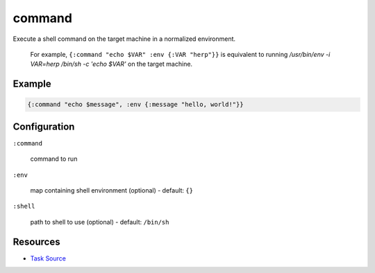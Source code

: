 command
======================================================

Execute a shell command on the target machine in a normalized environment.

   For example, ``{:command "echo $VAR" :env {:VAR "herp"}}`` is equivalent
   to running `/usr/bin/env -i VAR=herp /bin/sh -c 'echo $VAR'` on the target
   machine.

Example
~~~~~~~

.. code-block:: clojure

   {:command "echo $message", :env {:message "hello, world!"}}

Configuration
~~~~~~~~~~~~~

``:command``

  command to run

``:env``

  map containing shell environment (optional) - default: ``{}``

``:shell``

  path to shell to use (optional) - default: ``/bin/sh``

Resources
~~~~~~~~~

- `Task Source`_

.. _Task Source: https://github.com/matross/matross/blob/master/plugins/matross/tasks/command.clj
